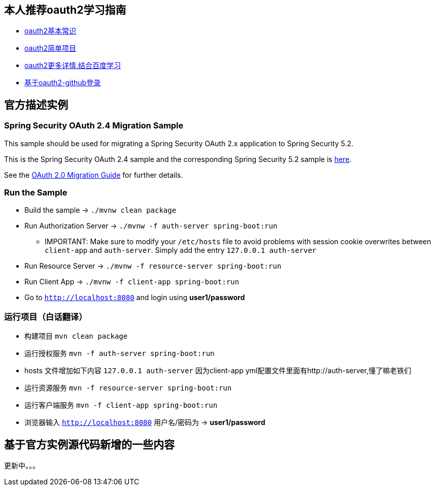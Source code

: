 == 本人推荐oauth2学习指南

* https://alexbilbie.com/guide-to-oauth-2-grants/[oauth2基本常识]
* https://github.com/jgrandja/spring-security-oauth-2-4-migrate[oauth2简单项目]
* https://projects.spring.io/spring-security-oauth/docs/oauth2.html[oauth2更多详情,结合百度学习]
* https://spring.io/guides/tutorials/spring-boot-oauth2/[基于oauth2-github登录]

== 官方描述实例
=== Spring Security OAuth 2.4 Migration Sample

This sample should be used for migrating a Spring Security OAuth 2.x application to Spring Security 5.2.

This is the Spring Security OAuth 2.4 sample and the corresponding Spring Security 5.2 sample is https://github.com/jgrandja/spring-security-oauth-5-2-migrate[here].

See the https://github.com/spring-projects/spring-security/wiki/OAuth-2.0-Migration-Guide[OAuth 2.0 Migration Guide] for further details.

=== Run the Sample

* Build the sample -> `./mvnw clean package`
* Run Authorization Server -> `./mvnw -f auth-server spring-boot:run`
** IMPORTANT: Make sure to modify your `/etc/hosts` file to avoid problems with session cookie overwrites between `client-app` and `auth-server`. Simply add the entry `127.0.0.1	auth-server`
* Run Resource Server -> `./mvnw -f resource-server spring-boot:run`
* Run Client App -> `./mvnw -f client-app spring-boot:run`
* Go to `http://localhost:8080` and login using *user1/password*

=== 运行项目（白话翻译）

* 构建项目 `mvn clean package`
* 运行授权服务 `mvn -f auth-server spring-boot:run`
* hosts 文件增加如下内容 `127.0.0.1	auth-server` 因为client-app yml配置文件里面有http://auth-server,懂了嘛老铁们
* 运行资源服务 `mvn -f resource-server spring-boot:run`
* 运行客户端服务 `mvn -f client-app spring-boot:run`
* 浏览器输入 `http://localhost:8080` 用户名/密码为 -> *user1/password*

== 基于官方实例源代码新增的一些内容

更新中。。。
